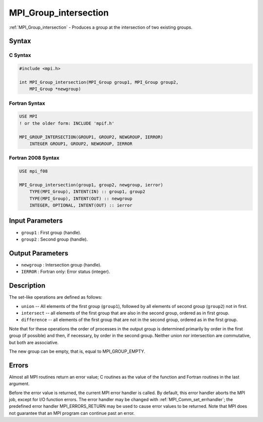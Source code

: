 .. _mpi_group_intersection:

MPI_Group_intersection
======================

.. include_body

:ref:`MPI_Group_intersection` - Produces a group at the intersection of two
existing groups.

Syntax
------

C Syntax
^^^^^^^^

.. code:: c

   #include <mpi.h>

   int MPI_Group_intersection(MPI_Group group1, MPI_Group group2,
       MPI_Group *newgroup)

Fortran Syntax
^^^^^^^^^^^^^^

.. code:: fortran

   USE MPI
   ! or the older form: INCLUDE 'mpif.h'

   MPI_GROUP_INTERSECTION(GROUP1, GROUP2, NEWGROUP, IERROR)
       INTEGER GROUP1, GROUP2, NEWGROUP, IERROR

Fortran 2008 Syntax
^^^^^^^^^^^^^^^^^^^

.. code:: fortran

   USE mpi_f08

   MPI_Group_intersection(group1, group2, newgroup, ierror)
       TYPE(MPI_Group), INTENT(IN) :: group1, group2
       TYPE(MPI_Group), INTENT(OUT) :: newgroup
       INTEGER, OPTIONAL, INTENT(OUT) :: ierror

Input Parameters
----------------

-  ``group1`` : First group (handle).
-  ``group2`` : Second group (handle).

Output Parameters
-----------------

-  ``newgroup`` : Intersection group (handle).
-  ``IERROR`` : Fortran only: Error status (integer).

Description
-----------

The set-like operations are defined as follows:

-  ``union`` -- All elements of the first group (``group1``), followed
   by all elements of second group (``group2``) not in first.
-  ``intersect`` -- all elements of the first group that are also in the
   second group, ordered as in first group.
-  ``difference`` -- all elements of the first group that are not in the
   second group, ordered as in the first group.

Note that for these operations the order of processes in the output
group is determined primarily by order in the first group (if possible)
and then, if necessary, by order in the second group. Neither union nor
intersection are commutative, but both are associative.

The new group can be empty, that is, equal to MPI_GROUP_EMPTY.

Errors
------

Almost all MPI routines return an error value; C routines as the value
of the function and Fortran routines in the last argument.

Before the error value is returned, the current MPI error handler is
called. By default, this error handler aborts the MPI job, except for
I/O function errors. The error handler may be changed with
:ref:`MPI_Comm_set_errhandler`; the predefined error handler
MPI_ERRORS_RETURN may be used to cause error values to be returned.
Note that MPI does not guarantee that an MPI program can continue past
an error.


.. seealso:: :ref:`MPI_Group_free`
